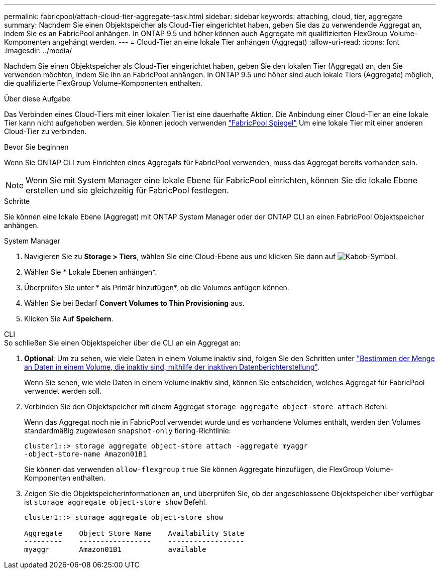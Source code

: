 ---
permalink: fabricpool/attach-cloud-tier-aggregate-task.html 
sidebar: sidebar 
keywords: attaching, cloud, tier, aggregate 
summary: Nachdem Sie einen Objektspeicher als Cloud-Tier eingerichtet haben, geben Sie das zu verwendende Aggregat an, indem Sie es an FabricPool anhängen. In ONTAP 9.5 und höher können auch Aggregate mit qualifizierten FlexGroup Volume-Komponenten angehängt werden. 
---
= Cloud-Tier an eine lokale Tier anhängen (Aggregat)
:allow-uri-read: 
:icons: font
:imagesdir: ../media/


[role="lead"]
Nachdem Sie einen Objektspeicher als Cloud-Tier eingerichtet haben, geben Sie den lokalen Tier (Aggregat) an, den Sie verwenden möchten, indem Sie ihn an FabricPool anhängen. In ONTAP 9.5 und höher sind auch lokale Tiers (Aggregate) möglich, die qualifizierte FlexGroup Volume-Komponenten enthalten.

.Über diese Aufgabe
Das Verbinden eines Cloud-Tiers mit einer lokalen Tier ist eine dauerhafte Aktion. Die Anbindung einer Cloud-Tier an eine lokale Tier kann nicht aufgehoben werden. Sie können jedoch verwenden link:https://docs.netapp.com/us-en/ontap/fabricpool/create-mirror-task.html["FabricPool Spiegel"] Um eine lokale Tier mit einer anderen Cloud-Tier zu verbinden.

.Bevor Sie beginnen
Wenn Sie ONTAP CLI zum Einrichten eines Aggregats für FabricPool verwenden, muss das Aggregat bereits vorhanden sein.

[NOTE]
====
Wenn Sie mit System Manager eine lokale Ebene für FabricPool einrichten, können Sie die lokale Ebene erstellen und sie gleichzeitig für FabricPool festlegen.

====
.Schritte
Sie können eine lokale Ebene (Aggregat) mit ONTAP System Manager oder der ONTAP CLI an einen FabricPool Objektspeicher anhängen.

[role="tabbed-block"]
====
.System Manager
--
. Navigieren Sie zu *Storage > Tiers*, wählen Sie eine Cloud-Ebene aus und klicken Sie dann auf image:icon_kabob.gif["Kabob-Symbol"].
. Wählen Sie * Lokale Ebenen anhängen*.
. Überprüfen Sie unter * als Primär hinzufügen*, ob die Volumes anfügen können.
. Wählen Sie bei Bedarf *Convert Volumes to Thin Provisioning* aus.
. Klicken Sie Auf *Speichern*.


--
.CLI
--
.So schließen Sie einen Objektspeicher über die CLI an ein Aggregat an:
. *Optional*: Um zu sehen, wie viele Daten in einem Volume inaktiv sind, folgen Sie den Schritten unter link:determine-data-inactive-reporting-task.html["Bestimmen der Menge an Daten in einem Volume, die inaktiv sind, mithilfe der inaktiven Datenberichterstellung"].
+
Wenn Sie sehen, wie viele Daten in einem Volume inaktiv sind, können Sie entscheiden, welches Aggregat für FabricPool verwendet werden soll.

. Verbinden Sie den Objektspeicher mit einem Aggregat `storage aggregate object-store attach` Befehl.
+
Wenn das Aggregat noch nie in FabricPool verwendet wurde und es vorhandene Volumes enthält, werden den Volumes standardmäßig zugewiesen `snapshot-only` tiering-Richtlinie:

+
[listing]
----
cluster1::> storage aggregate object-store attach -aggregate myaggr
-object-store-name Amazon01B1
----
+
Sie können das verwenden `allow-flexgroup` `true` Sie können Aggregate hinzufügen, die FlexGroup Volume-Komponenten enthalten.

. Zeigen Sie die Objektspeicherinformationen an, und überprüfen Sie, ob der angeschlossene Objektspeicher über verfügbar ist `storage aggregate object-store show` Befehl.
+
[listing]
----
cluster1::> storage aggregate object-store show

Aggregate    Object Store Name    Availability State
---------    -----------------    ------------------
myaggr       Amazon01B1           available
----


--
====